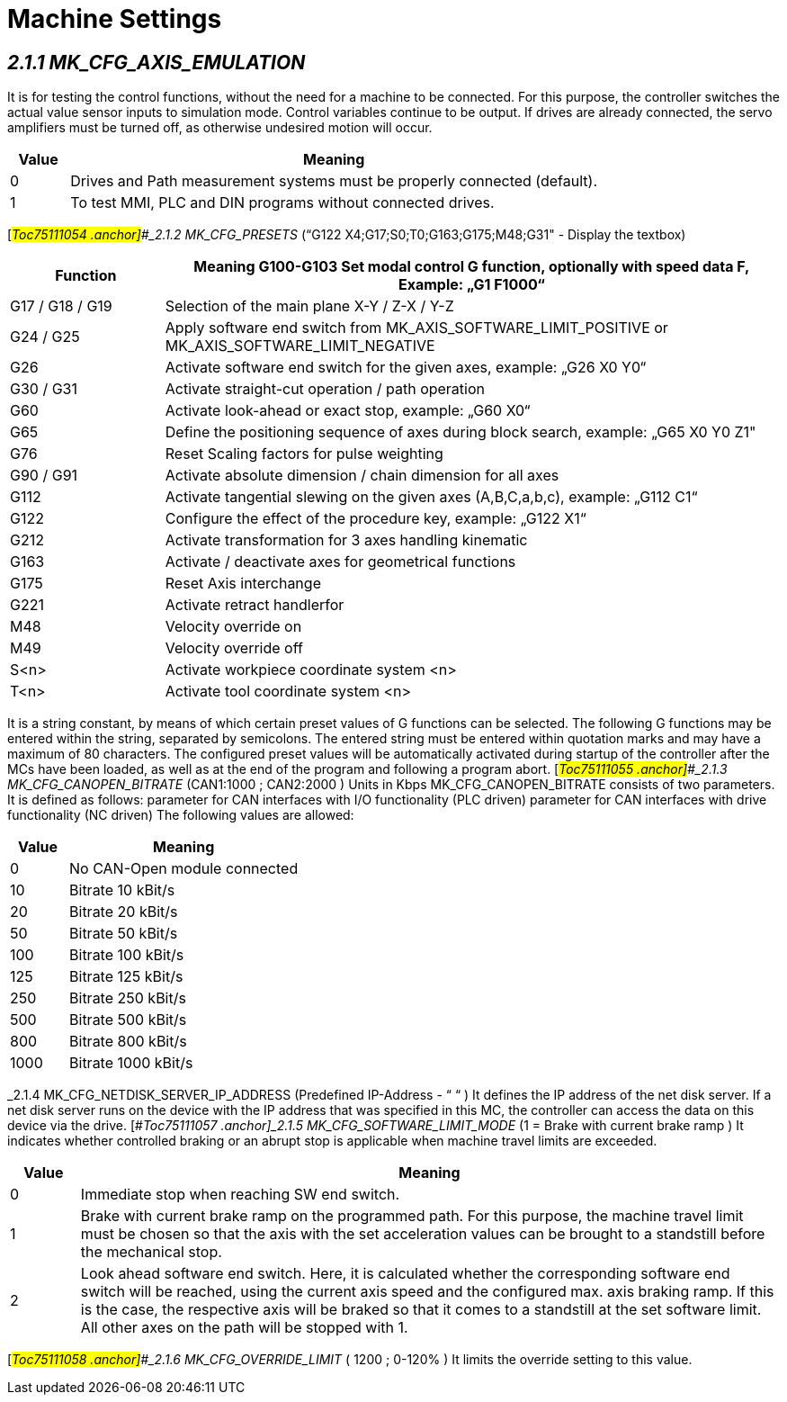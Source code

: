 = Machine Settings
:imagesdir: img


== _2.1.1 MK_CFG_AXIS_EMULATION_ 

It is for testing the control functions, without the need for a machine to be connected. For this purpose, the controller switches the actual value sensor inputs to simulation mode. Control variables continue to be output. If drives are already connected, the servo amplifiers must be turned off, as otherwise undesired motion will occur.
[width="100%",cols="10%,90%",options="header",]
|===

|*Value* |*Meaning*
|0 |Drives and Path measurement systems must be properly connected (default).
|1 |To test MMI, PLC and DIN programs without connected drives.
|===
[#_Toc75111054 .anchor]##_2.1.2 MK_CFG_PRESETS_ (“G122 X4;G17;S0;T0;G163;G175;M48;G31" - Display the textbox)
[width="100%",cols="20%,80%",options="header",]
|===
|Function |Meaning
G100-G103
Set modal control G function, optionally with speed data F,
Example: „G1 F1000“
|G17 / G18 / G19 |Selection of the main plane X-Y / Z-X / Y-Z
|G24 / G25 |Apply software end switch from MK_AXIS_SOFTWARE_LIMIT_POSITIVE or MK_AXIS_SOFTWARE_LIMIT_NEGATIVE
|G26 |Activate software end switch for the given axes, example: „G26 X0 Y0“
|G30 / G31 |Activate straight-cut operation / path operation
|G60 |Activate look-ahead or exact stop, example: „G60 X0“
|G65 |Define the positioning sequence of axes during block search, example: „G65 X0 Y0 Z1"
|G76 |Reset Scaling factors for pulse weighting
|G90 / G91 |Activate absolute dimension / chain dimension for all axes
|G112 a|
Activate tangential slewing on the given axes (A,B,C,a,b,c),
example: „G112 C1“
|G122 |Configure the effect of the procedure key, example: „G122 X1“
|G212 |Activate transformation for 3 axes handling kinematic
|G163 |Activate / deactivate axes for geometrical functions
|G175 |Reset Axis interchange
|G221 |Activate retract handlerfor
|M48 |Velocity override on
|M49 |Velocity override off
|S<n> |Activate workpiece coordinate system <n>
|T<n> |Activate tool coordinate system <n>
|===
It is a string constant, by means of which certain preset values of G functions can be selected. The following G functions may be entered within the string, separated by semicolons.
The entered string must be entered within quotation marks and may have a maximum of 80 characters. The configured preset values will be automatically activated during startup of the controller after the MCs have been loaded, as well as at the end of the program and following a program abort.
[#_Toc75111055 .anchor]##_2.1.3 MK_CFG_CANOPEN_BITRATE_ (CAN1:1000 ; CAN2:2000 ) Units in Kbps
MK_CFG_CANOPEN_BITRATE consists of two parameters.
It is defined as follows:
parameter for CAN interfaces with I/O functionality (PLC driven)
parameter for CAN interfaces with drive functionality (NC driven)
The following values are allowed:
[width="100%",cols="20%,80%",options="header",]
|===

|*Value* |*Meaning*
|0 |No CAN-Open module connected
|10 |Bitrate 10 kBit/s
|20 |Bitrate 20 kBit/s
|50 |Bitrate 50 kBit/s
|100 |Bitrate 100 kBit/s
|125 |Bitrate 125 kBit/s
|250 |Bitrate 250 kBit/s
|500 |Bitrate 500 kBit/s
|800 |Bitrate 800 kBit/s
|1000 |Bitrate 1000 kBit/s
|===
[#_Toc75111056 .anchor]##_2.1.4 MK_CFG_NETDISK_SERVER_IP_ADDRESS_ (Predefined IP-Address - “ “ )
It defines the IP address of the net disk server. If a net disk server runs on the device with the IP address that was specified in this MC, the controller can access the data on this device via the drive.
[#_Toc75111057 .anchor]##_2.1.5 MK_CFG_SOFTWARE_LIMIT_MODE_ (1 = Brake with current brake ramp )
It indicates whether controlled braking or an abrupt stop is applicable when machine travel limits are exceeded.
[width="100%",cols="9%,91%",options="header",]
|===

|*Value* |*Meaning*
|0 |Immediate stop when reaching SW end switch.
|1 |Brake with current brake ramp on the programmed path. For this purpose, the machine travel limit must be chosen so that the axis with the set acceleration values can be brought to a standstill before the mechanical stop.
|2 |Look ahead software end switch. Here, it is calculated whether the corresponding software end switch will be reached, using the current axis speed and the configured max. axis braking ramp. If this is the case, the respective axis will be braked so that it comes to a standstill at the set software limit. All other axes on the path will be stopped with 1.
|===
[#_Toc75111058 .anchor]##_2.1.6 MK_CFG_OVERRIDE_LIMIT_ ( 1200 ; 0-120% )
It limits the override setting to this value.
